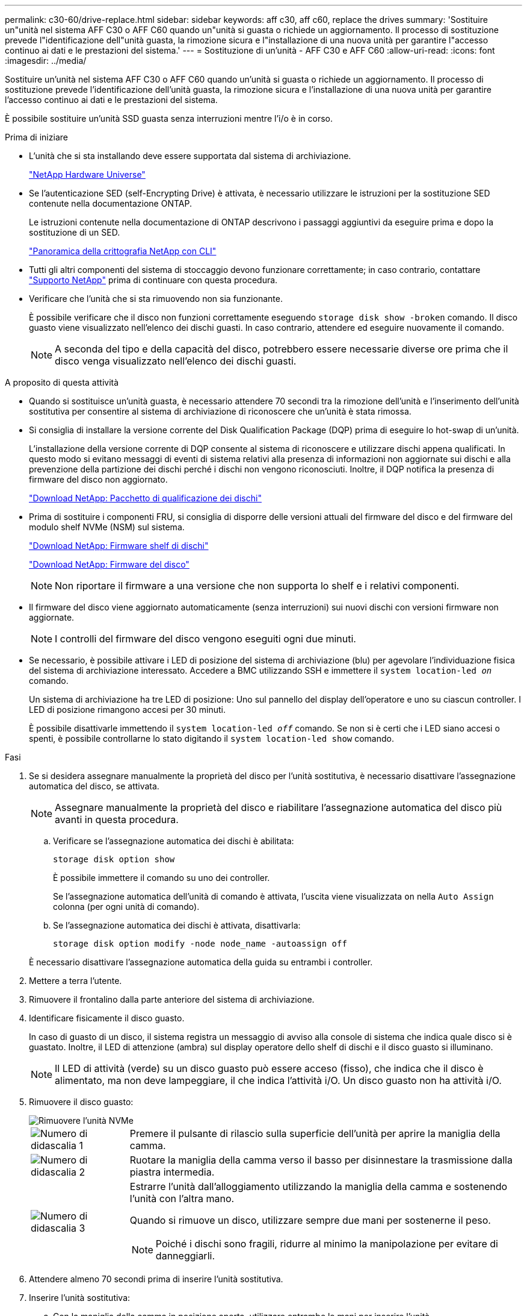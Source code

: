 ---
permalink: c30-60/drive-replace.html 
sidebar: sidebar 
keywords: aff c30, aff c60, replace the drives 
summary: 'Sostituire un"unità nel sistema AFF C30 o AFF C60 quando un"unità si guasta o richiede un aggiornamento. Il processo di sostituzione prevede l"identificazione dell"unità guasta, la rimozione sicura e l"installazione di una nuova unità per garantire l"accesso continuo ai dati e le prestazioni del sistema.' 
---
= Sostituzione di un'unità - AFF C30 e AFF C60
:allow-uri-read: 
:icons: font
:imagesdir: ../media/


[role="lead"]
Sostituire un'unità nel sistema AFF C30 o AFF C60 quando un'unità si guasta o richiede un aggiornamento. Il processo di sostituzione prevede l'identificazione dell'unità guasta, la rimozione sicura e l'installazione di una nuova unità per garantire l'accesso continuo ai dati e le prestazioni del sistema.

È possibile sostituire un'unità SSD guasta senza interruzioni mentre l'i/o è in corso.

.Prima di iniziare
* L'unità che si sta installando deve essere supportata dal sistema di archiviazione.
+
https://hwu.netapp.com["NetApp Hardware Universe"^]

* Se l'autenticazione SED (self-Encrypting Drive) è attivata, è necessario utilizzare le istruzioni per la sostituzione SED contenute nella documentazione ONTAP.
+
Le istruzioni contenute nella documentazione di ONTAP descrivono i passaggi aggiuntivi da eseguire prima e dopo la sostituzione di un SED.

+
https://docs.netapp.com/us-en/ontap/encryption-at-rest/index.html["Panoramica della crittografia NetApp con CLI"^]

* Tutti gli altri componenti del sistema di stoccaggio devono funzionare correttamente; in caso contrario, contattare https://mysupport.netapp.com/site/global/dashboard["Supporto NetApp"] prima di continuare con questa procedura.
* Verificare che l'unità che si sta rimuovendo non sia funzionante.
+
È possibile verificare che il disco non funzioni correttamente eseguendo `storage disk show -broken` comando. Il disco guasto viene visualizzato nell'elenco dei dischi guasti. In caso contrario, attendere ed eseguire nuovamente il comando.

+

NOTE: A seconda del tipo e della capacità del disco, potrebbero essere necessarie diverse ore prima che il disco venga visualizzato nell'elenco dei dischi guasti.



.A proposito di questa attività
* Quando si sostituisce un'unità guasta, è necessario attendere 70 secondi tra la rimozione dell'unità e l'inserimento dell'unità sostitutiva per consentire al sistema di archiviazione di riconoscere che un'unità è stata rimossa.
* Si consiglia di installare la versione corrente del Disk Qualification Package (DQP) prima di eseguire lo hot-swap di un'unità.
+
L'installazione della versione corrente di DQP consente al sistema di riconoscere e utilizzare dischi appena qualificati. In questo modo si evitano messaggi di eventi di sistema relativi alla presenza di informazioni non aggiornate sui dischi e alla prevenzione della partizione dei dischi perché i dischi non vengono riconosciuti. Inoltre, il DQP notifica la presenza di firmware del disco non aggiornato.

+
https://mysupport.netapp.com/site/downloads/firmware/disk-drive-firmware/download/DISKQUAL/ALL/qual_devices.zip["Download NetApp: Pacchetto di qualificazione dei dischi"^]

* Prima di sostituire i componenti FRU, si consiglia di disporre delle versioni attuali del firmware del disco e del firmware del modulo shelf NVMe (NSM) sul sistema.
+
https://mysupport.netapp.com/site/downloads/firmware/disk-shelf-firmware["Download NetApp: Firmware shelf di dischi"^]

+
https://mysupport.netapp.com/site/downloads/firmware/disk-drive-firmware["Download NetApp: Firmware del disco"^]

+
[NOTE]
====
Non riportare il firmware a una versione che non supporta lo shelf e i relativi componenti.

====
* Il firmware del disco viene aggiornato automaticamente (senza interruzioni) sui nuovi dischi con versioni firmware non aggiornate.
+

NOTE: I controlli del firmware del disco vengono eseguiti ogni due minuti.

* Se necessario, è possibile attivare i LED di posizione del sistema di archiviazione (blu) per agevolare l'individuazione fisica del sistema di archiviazione interessato. Accedere a BMC utilizzando SSH e immettere il `system location-led _on_` comando.
+
Un sistema di archiviazione ha tre LED di posizione: Uno sul pannello del display dell'operatore e uno su ciascun controller. I LED di posizione rimangono accesi per 30 minuti.

+
È possibile disattivarle immettendo il `system location-led _off_` comando. Se non si è certi che i LED siano accesi o spenti, è possibile controllarne lo stato digitando il `system location-led show` comando.



.Fasi
. Se si desidera assegnare manualmente la proprietà del disco per l'unità sostitutiva, è necessario disattivare l'assegnazione automatica del disco, se attivata.
+

NOTE: Assegnare manualmente la proprietà del disco e riabilitare l'assegnazione automatica del disco più avanti in questa procedura.

+
.. Verificare se l'assegnazione automatica dei dischi è abilitata:
+
`storage disk option show`

+
È possibile immettere il comando su uno dei controller.

+
Se l'assegnazione automatica dell'unità di comando è attivata, l'uscita viene visualizzata `on` nella `Auto Assign` colonna (per ogni unità di comando).

.. Se l'assegnazione automatica dei dischi è attivata, disattivarla:
+
`storage disk option modify -node node_name -autoassign off`

+
È necessario disattivare l'assegnazione automatica della guida su entrambi i controller.



. Mettere a terra l'utente.
. Rimuovere il frontalino dalla parte anteriore del sistema di archiviazione.
. Identificare fisicamente il disco guasto.
+
In caso di guasto di un disco, il sistema registra un messaggio di avviso alla console di sistema che indica quale disco si è guastato. Inoltre, il LED di attenzione (ambra) sul display operatore dello shelf di dischi e il disco guasto si illuminano.

+

NOTE: Il LED di attività (verde) su un disco guasto può essere acceso (fisso), che indica che il disco è alimentato, ma non deve lampeggiare, il che indica l'attività i/O. Un disco guasto non ha attività i/O.

. Rimuovere il disco guasto:
+
image::../media/drw_nvme_drive_replace_ieops-1904.svg[Rimuovere l'unità NVMe]

+
[cols="1,4"]
|===


 a| 
image::../media/icon_round_1.png[Numero di didascalia 1]
 a| 
Premere il pulsante di rilascio sulla superficie dell'unità per aprire la maniglia della camma.



 a| 
image::../media/icon_round_2.png[Numero di didascalia 2]
 a| 
Ruotare la maniglia della camma verso il basso per disinnestare la trasmissione dalla piastra intermedia.



 a| 
image::../media/icon_round_3.png[Numero di didascalia 3]
 a| 
Estrarre l'unità dall'alloggiamento utilizzando la maniglia della camma e sostenendo l'unità con l'altra mano.

Quando si rimuove un disco, utilizzare sempre due mani per sostenerne il peso.


NOTE: Poiché i dischi sono fragili, ridurre al minimo la manipolazione per evitare di danneggiarli.

|===
. Attendere almeno 70 secondi prima di inserire l'unità sostitutiva.
. Inserire l'unità sostitutiva:
+
.. Con la maniglia della camma in posizione aperta, utilizzare entrambe le mani per inserire l'unità.
.. Premere delicatamente fino a quando l'unità non si arresta.
.. Chiudere la maniglia della camma in modo che l'unità sia completamente alloggiata nel piano interno e che la maniglia scatti in posizione.
+
Chiudere lentamente la maniglia della camma in modo che sia allineata correttamente con la superficie dell'unità.



. Verificare che il LED di attività del disco (verde) sia acceso.
+
Quando il LED di attività del disco è acceso, significa che il disco è alimentato. Quando il LED di attività del disco lampeggia, significa che il disco è alimentato e che l'i/o è in corso. Se il firmware del disco viene aggiornato automaticamente, il LED lampeggia.

. Se si sta sostituendo un'altra unità, ripetere i passi da 3 a 8.
. Reinstallare il frontalino sul lato anteriore del sistema di archiviazione.
. Se l'assegnazione automatica del disco è stata disattivata nel passaggio 1, assegnare manualmente la proprietà del disco e, se necessario, riabilitare l'assegnazione automatica del disco:
+
.. Visualizzare tutti i dischi non posseduti:
+
`storage disk show -container-type unassigned`

+
È possibile immettere il comando su uno dei controller.

.. Assegnare ciascun disco:
+
`storage disk assign -disk disk_name -owner owner_name`

+
È possibile immettere il comando su uno dei controller.

+
È possibile utilizzare il carattere jolly per assegnare più di un disco alla volta.

.. Se necessario, riabilitare l'assegnazione automatica del disco:
+
`storage disk option modify -node node_name -autoassign on`

+
È necessario riattivare l'assegnazione automatica della guida su entrambi i controller.



. Restituire la parte guasta a NetApp, come descritto nelle istruzioni RMA fornite con il kit.
+
Contattare il supporto tecnico all'indirizzo https://mysupport.netapp.com/site/global/dashboard["Supporto NetApp"], 888-463-8277 (Nord America), 00-800-44-638277 (Europa) o +800-800-80-800 (Asia/Pacifico) se si necessita del numero RMA o di ulteriore assistenza per la procedura di sostituzione.


